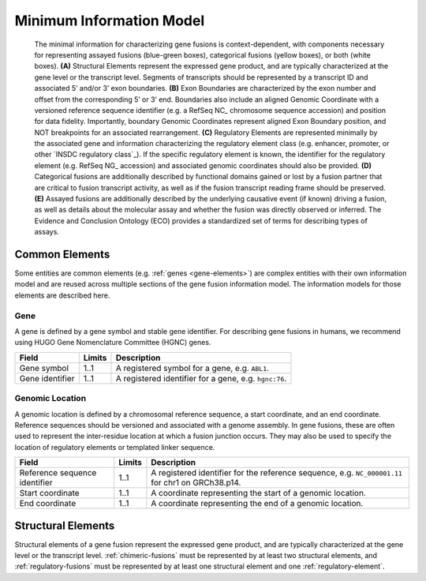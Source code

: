 Minimum Information Model
!!!!!!!!!!!!!!!!!!!!!!!!!

.. figure:: images/salient-elements.svg

   The minimal information for characterizing gene fusions is context-dependent, with components necessary for representing assayed fusions (blue-green boxes), categorical fusions (yellow boxes), or both (white boxes). **(A)** Structural Elements represent the expressed gene product, and are typically characterized at the gene level or the transcript level. Segments of transcripts should be represented by a transcript ID and associated 5’ and/or 3’ exon boundaries. **(B)** Exon Boundaries are characterized by the exon number and offset from the corresponding 5’ or 3’ end. Boundaries also include an aligned Genomic Coordinate with a versioned reference sequence identifier (e.g. a RefSeq NC\_ chromosome sequence accession) and position for data fidelity. Importantly, boundary Genomic Coordinates represent aligned Exon Boundary position, and NOT breakpoints for an associated rearrangement. **(C)** Regulatory Elements are represented minimally by the associated gene and information characterizing the regulatory element class (e.g. enhancer, promoter, or other `INSDC regulatory class`_). If the specific regulatory element is known, the identifier for the regulatory element (e.g. RefSeq NG\_ accession) and associated genomic coordinates should also be provided. **(D)** Categorical fusions are additionally described by functional domains gained or lost by a fusion partner that are critical to fusion transcript activity, as well as if the fusion transcript reading frame should be preserved. **(E)** Assayed fusions are additionally described by the underlying causative event (if known) driving a fusion, as well as details about the molecular assay and whether the fusion was directly observed or inferred. The Evidence and Conclusion Ontology (ECO) provides a standardized set of terms for describing types of assays.

.. _common-elements:

Common Elements
@@@@@@@@@@@@@@@

Some entities are common elements (e.g. :ref:`genes <gene-elements>`) are complex entities with their own information model and are reused across multiple sections of the gene fusion information model. The information models for those elements are described here.

.. _gene-elements:

Gene
####

A gene is defined by a gene symbol and stable gene identifier. For describing gene fusions in humans, we recommend using HUGO Gene Nomenclature Committee (HGNC) genes.

.. list-table::
   :class: clean-wrap
   :header-rows: 1
   :align: left
   :widths: auto

   * - Field
     - Limits
     - Description
   * - Gene symbol
     - 1..1
     - A registered symbol for a gene, e.g. ``ABL1``.
   * - Gene identifier
     - 1..1
     - A registered identifier for a gene, e.g. ``hgnc:76``.

.. _genomic-location:

Genomic Location
################

A genomic location is defined by a chromosomal reference sequence, a start coordinate, and an end coordinate.
Reference sequences should be versioned and associated with a genome assembly. In gene fusions, these are often used to
represent the inter-residue location at which a fusion junction occurs. They may also be used to specify the location of
regulatory elements or templated linker sequence.

.. list-table::
   :class: clean-wrap
   :header-rows: 1
   :align: left
   :widths: auto

   * - Field
     - Limits
     - Description
   * - Reference sequence identifier
     - 1..1
     - A registered identifier for the reference sequence, e.g. ``NC_000001.11`` for chr1 on GRCh38.p14.
   * - Start coordinate
     - 1..1
     - A coordinate representing the start of a genomic location.
   * - End coordinate
     - 1..1
     - A coordinate representing the end of a genomic location.

.. todo:: describe salient element categories in detail

.. _structural-elements:

Structural Elements
@@@@@@@@@@@@@@@@@@@

Structural elements of a gene fusion represent the expressed gene product, and are typically characterized at the gene
level or the transcript level. :ref:`chimeric-fusions` must be represented by at least two structural elements, and
:ref:`regulatory-fusions` must be represented by at least one structural element and one :ref:`regulatory-element`.

